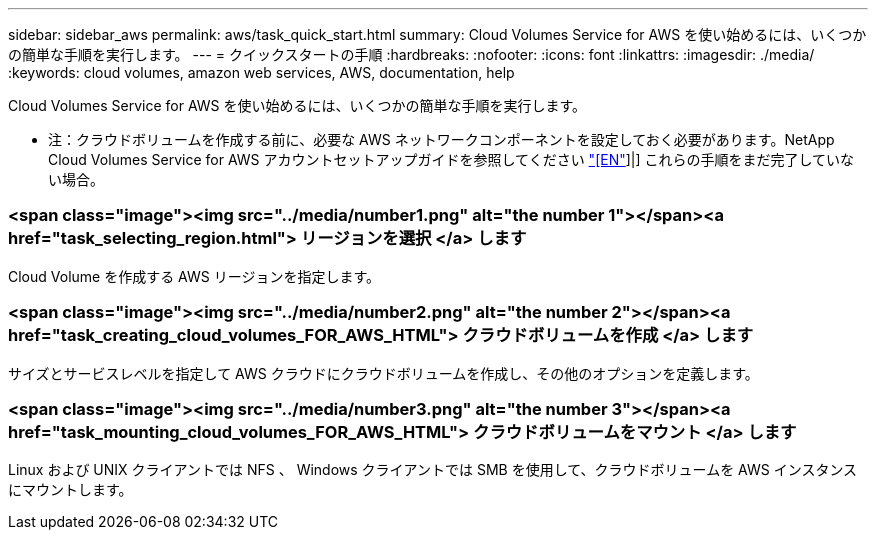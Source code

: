 ---
sidebar: sidebar_aws 
permalink: aws/task_quick_start.html 
summary: Cloud Volumes Service for AWS を使い始めるには、いくつかの簡単な手順を実行します。 
---
= クイックスタートの手順
:hardbreaks:
:nofooter: 
:icons: font
:linkattrs: 
:imagesdir: ./media/
:keywords: cloud volumes, amazon web services, AWS, documentation, help


[role="lead"]
Cloud Volumes Service for AWS を使い始めるには、いくつかの簡単な手順を実行します。

* 注：クラウドボリュームを作成する前に、必要な AWS ネットワークコンポーネントを設定しておく必要があります。NetApp Cloud Volumes Service for AWS アカウントセットアップガイドを参照してください link:media/cvs_aws_account_setup.pdf["[EN"^]]|] これらの手順をまだ完了していない場合。

[discrete]
=== <span class="image"><img src="../media/number1.png" alt="the number 1"></span><a href="task_selecting_region.html"> リージョンを選択 </a> します

[role="quick-margin-para"]
Cloud Volume を作成する AWS リージョンを指定します。

[discrete]
=== <span class="image"><img src="../media/number2.png" alt="the number 2"></span><a href="task_creating_cloud_volumes_FOR_AWS_HTML"> クラウドボリュームを作成 </a> します

[role="quick-margin-para"]
サイズとサービスレベルを指定して AWS クラウドにクラウドボリュームを作成し、その他のオプションを定義します。

[discrete]
=== <span class="image"><img src="../media/number3.png" alt="the number 3"></span><a href="task_mounting_cloud_volumes_FOR_AWS_HTML"> クラウドボリュームをマウント </a> します

[role="quick-margin-para"]
Linux および UNIX クライアントでは NFS 、 Windows クライアントでは SMB を使用して、クラウドボリュームを AWS インスタンスにマウントします。
